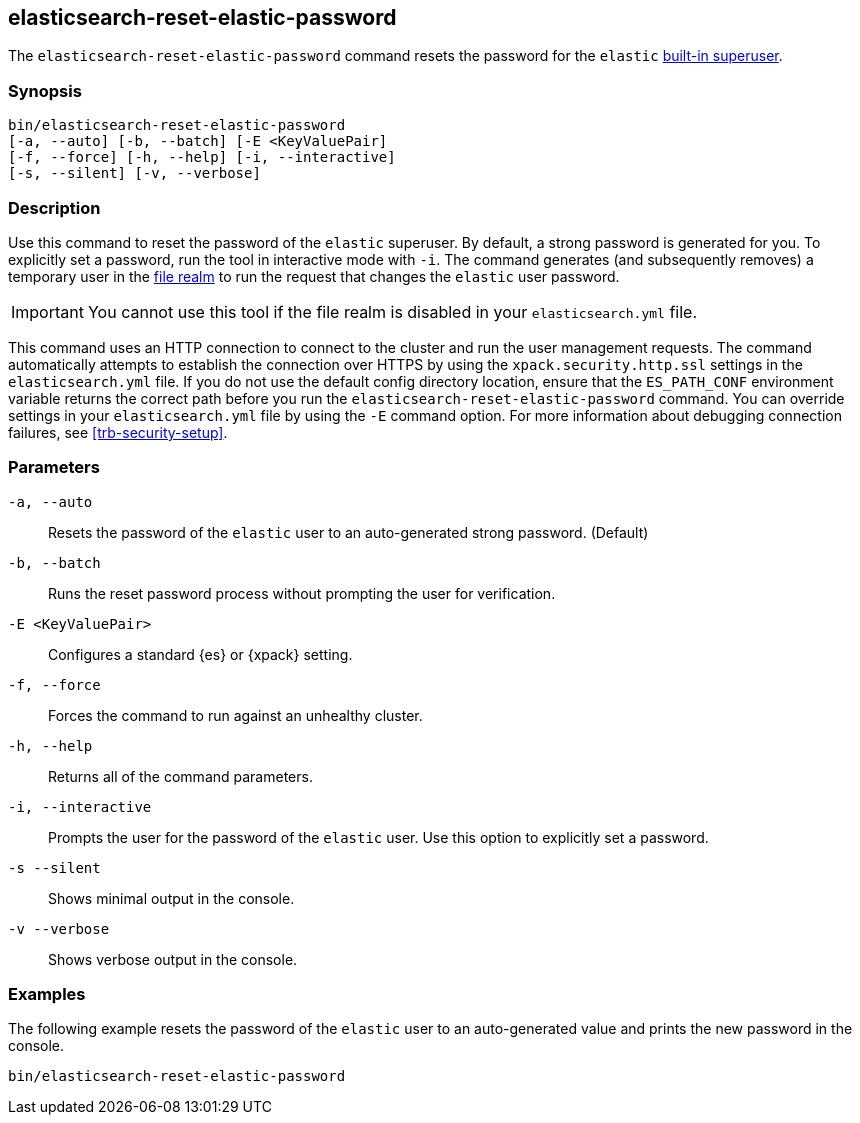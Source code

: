 [roles="xpack"]
[[reset-elastic-password]]
== elasticsearch-reset-elastic-password

The `elasticsearch-reset-elastic-password` command resets the password for the
`elastic` <<built-in-users,built-in superuser>>.

[discrete]
=== Synopsis

[source,shell]
----
bin/elasticsearch-reset-elastic-password
[-a, --auto] [-b, --batch] [-E <KeyValuePair]
[-f, --force] [-h, --help] [-i, --interactive]
[-s, --silent] [-v, --verbose]
----

[discrete]
=== Description

Use this command to reset the password of the `elastic` superuser. By default, a
strong password is generated for you. To explicitly set a password, run the
tool in interactive mode with `-i`. The command generates (and subsequently
removes) a temporary user in the <<file-realm,file realm>> to run the request
that changes the `elastic` user password.

IMPORTANT: You cannot use this tool if the file realm is disabled in your
`elasticsearch.yml` file.

This command uses an HTTP connection to connect to the cluster and run the user
management requests. The command automatically attempts to establish the connection
over HTTPS by using the `xpack.security.http.ssl` settings in
the `elasticsearch.yml` file. If you do not use the default config directory
location, ensure that the `ES_PATH_CONF` environment variable returns the
correct path before you run the `elasticsearch-reset-elastic-password` command. You can
override settings in your `elasticsearch.yml` file by using the `-E` command
option. For more information about debugging connection failures, see
<<trb-security-setup>>.

[discrete]
[[reset-elastic-password-parameters]]
=== Parameters

`-a, --auto`:: Resets the password of the `elastic` user to an auto-generated strong password. (Default)

`-b, --batch`:: Runs the reset password process without prompting the user for verification.

`-E <KeyValuePair>`:: Configures a standard {es} or {xpack} setting.

`-f, --force`:: Forces the command to run against an unhealthy cluster.

`-h, --help`:: Returns all of the command parameters.

`-i, --interactive`:: Prompts the user for the password of the `elastic` user. Use this option to explicitly set a password.

`-s --silent`:: Shows minimal output in the console.

`-v --verbose`:: Shows verbose output in the console.

[discrete]
=== Examples

The following example resets the password of the `elastic` user to an auto-generated value and
prints the new password in the console.

[source,shell]
----
bin/elasticsearch-reset-elastic-password
----
